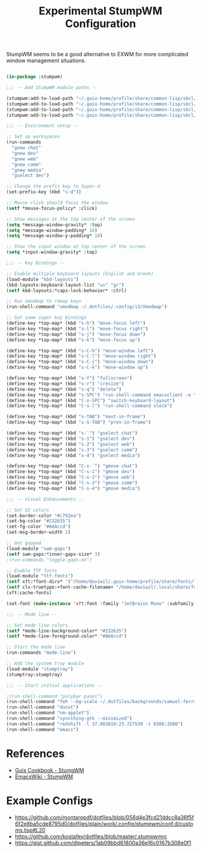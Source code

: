 #+title: Experimental StumpWM Configuration
#+PROPERTY: header-args:lisp :tangle .files/.config/stumpwm/config :mkdirp yes

StumpWM seems to be a good alternative to EXWM for more complicated window management situations.

#+begin_src lisp

  (in-package :stumpwm)

  ;;; -- Add StumpWM module paths --

  (stumpwm:add-to-load-path "~/.guix-home/profile/share/common-lisp/sbcl/stumpwm-swm-gaps")
  (stumpwm:add-to-load-path "~/.guix-home/profile/share/common-lisp/sbcl/stumpwm-ttf-fonts")
  (stumpwm:add-to-load-path "~/.guix-home/profile/share/common-lisp/sbcl/stumpwm-stumptray")
  (stumpwm:add-to-load-path "~/.guix-home/profile/share/common-lisp/sbcl/stumpwm-kbd-layouts")

  ;;; -- Environment setup --

  ;; Set up workspaces
  (run-commands
    "gnew chat"
    "gnew dev"
    "gnew web"
    "gnew comm"
    "gnew media"
    "gselect dev")

  ;; Change the prefix key to Super-d
  (set-prefix-key (kbd "s-d"))

  ;; Mouse click should focus the window
  (setf *mouse-focus-policy* :click)

  ;; Show messages at the top center of the screen
  (setq *message-window-gravity* :top)
  (setq *message-window-padding* 10)
  (setq *message-window-y-padding* 10)

  ;; Show the input window at top center of the screen
  (setq *input-window-gravity* :top)

  ;;; -- Key Bindings --

  ;; Enable multiple keyboard layouts (English and Greek)
  (load-module "kbd-layouts")
  (kbd-layouts:keyboard-layout-list "us" "gr")
  (setf kbd-layouts:*caps-lock-behavior* :ctrl)

  ;; Run xmodmap to remap keys
  (run-shell-command "xmodmap ~/.dotfiles/.config/i3/Xmodmap")

  ;; Set some super key bindings
  (define-key *top-map* (kbd "s-h") "move-focus left")
  (define-key *top-map* (kbd "s-l") "move-focus right")
  (define-key *top-map* (kbd "s-j") "move-focus down")
  (define-key *top-map* (kbd "s-k") "move-focus up")

  (define-key *top-map* (kbd "s-C-h") "move-window left")
  (define-key *top-map* (kbd "s-C-l") "move-window right")
  (define-key *top-map* (kbd "s-C-j") "move-window down")
  (define-key *top-map* (kbd "s-C-k") "move-window up")

  (define-key *top-map* (kbd "s-f") "fullscreen")
  (define-key *top-map* (kbd "s-r") "iresize")
  (define-key *top-map* (kbd "s-q") "delete")
  (define-key *top-map* (kbd "s-SPC") "run-shell-command emacsclient -e \"(call-interactively #'app-launcher-run-app)\"")
  (define-key *top-map* (kbd "C-s-SPC") "switch-keyboard-layout")
  (define-key *top-map* (kbd "C-s-l") "run-shell-command slock")

  (define-key *top-map* (kbd "s-TAB") "next-in-frame")
  (define-key *top-map* (kbd "s-S-TAB") "prev-in-frame")

  (define-key *top-map* (kbd "s-`") "gselect chat")
  (define-key *top-map* (kbd "s-1") "gselect dev")
  (define-key *top-map* (kbd "s-2") "gselect web")
  (define-key *top-map* (kbd "s-3") "gselect comm")
  (define-key *top-map* (kbd "s-4") "gselect media")

  (define-key *top-map* (kbd "C-s-`") "gmove chat")
  (define-key *top-map* (kbd "C-s-1") "gmove dev")
  (define-key *top-map* (kbd "C-s-2") "gmove web")
  (define-key *top-map* (kbd "C-s-3") "gmove comm")
  (define-key *top-map* (kbd "C-s-4") "gmove media")

  ;;; -- Visual Enhancements --

  ;; Set UI colors
  (set-border-color "#c792ea")
  (set-bg-color "#232635")
  (set-fg-color "#A6Accd")
  (set-msg-border-width 2)

  ;; Get gapped
  (load-module "swm-gaps")
  (setf swm-gaps:*inner-gaps-size* 3)
  ;(run-commands "toggle-gaps-on")

  ;; Enable TTF fonts
  (load-module "ttf-fonts")
  (setf xft:*font-dirs* '("/home/daviwil/.guix-home/profile/share/fonts/"))
  (setf clx-truetype:+font-cache-filename+ "/home/daviwil/.local/share/fonts/font-cache.sexp")
  (xft:cache-fonts)

  (set-font (make-instance 'xft:font :family "JetBrains Mono" :subfamily "Regular" :size 16))

  ;;; -- Mode line --

  ;; Set mode line colors
  (setf *mode-line-background-color* "#232635")
  (setf *mode-line-foreground-color* "#A6Accd")

  ;; Start the mode line
  (run-commands "mode-line")

  ;; Add the system tray module
  (load-module "stumptray")
  (stumptray:stumptray)

  ;;; -- Start initial applications --

  ;(run-shell-command "polybar panel")
  (run-shell-command "feh --bg-scale ~/.dotfiles/backgrounds/samuel-ferrara-uOi3lg8fGl4-unsplash.jpg")
  (run-shell-command "dunst")
  (run-shell-command "nm-applet")
  (run-shell-command "syncthing-gtk --minimized")
  (run-shell-command "redshift -l 37.983810:23.727539 -t 6500:3500")
  (run-shell-command "emacs")

#+end_src

* References

- [[https://guix.gnu.org/cookbook/en/html_node/StumpWM.html][Guix Cookbook - StumpWM]]
- [[https://www.emacswiki.org/emacs/StumpWM][EmacsWiki - StumpWM]]

* Example Configs

- https://github.com/montaropdf/dotfiles/blob/056d4e3fcd21ddcc8a36f5f6f2e8ba5cde8795d0/dotfiles/plain/work/.config/stumpwm/conf.d/customs.lisp#L20
- https://github.com/kostafey/dotfiles/blob/master/.stumpwmrc
- https://gist.github.com/dtpeters/1ab09bbd61800a36e16c0167b308e0f1
